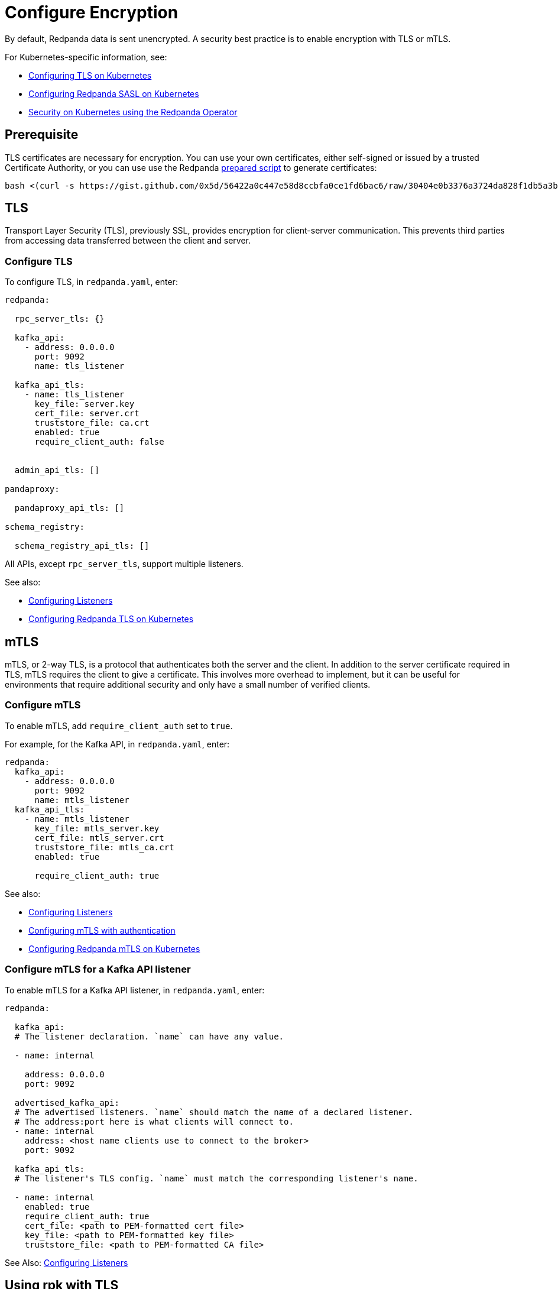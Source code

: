 = Configure Encryption
:description: Enable encryption with TLS or mTLS.

By default, Redpanda data is sent unencrypted. A security best practice is to enable encryption with TLS or mTLS.

For Kubernetes-specific information, see:

* xref:manage:kubernetes/security/kubernetes-tls.adoc[Configuring TLS on Kubernetes]
* xref:manage:kubernetes/security/sasl-kubernetes.adoc[Configuring Redpanda SASL on Kubernetes]
* xref:reference:redpanda-operator/index.adoc[Security on Kubernetes using the Redpanda Operator]

== Prerequisite

TLS certificates are necessary for encryption. You can use your own certificates, either self-signed or issued by a trusted Certificate Authority, or you can use use the Redpanda https://gist.github.com/0x5d/30404e0b3376a3724da828f1db5a3b1d29ffebf5[prepared script] to generate certificates:

[,bash]
----
bash <(curl -s https://gist.github.com/0x5d/56422a0c447e58d8ccbfa0ce1fd6bac6/raw/30404e0b3376a3724da828f1db5a3b1d29ffebf5/generate-certs.sh)
----

== TLS

Transport Layer Security (TLS), previously SSL, provides encryption for client-server communication. This prevents third parties from accessing data transferred between the client and server.

=== Configure TLS

To configure TLS, in `redpanda.yaml`, enter:

[,yaml]
----
redpanda:

  rpc_server_tls: {}

  kafka_api:
    - address: 0.0.0.0
      port: 9092
      name: tls_listener

  kafka_api_tls:
    - name: tls_listener
      key_file: server.key
      cert_file: server.crt
      truststore_file: ca.crt
      enabled: true
      require_client_auth: false


  admin_api_tls: []

pandaproxy:

  pandaproxy_api_tls: []

schema_registry:

  schema_registry_api_tls: []

----

All APIs, except `rpc_server_tls`, support multiple listeners.

See also:

* xref:./listener-configuration.adoc[Configuring Listeners]
* xref:reference:redpanda-operator/tls-kubernetes.adoc[Configuring Redpanda TLS on Kubernetes]

== mTLS

mTLS, or 2-way TLS, is a protocol that authenticates both the server and the client. In addition to the server certificate required in TLS, mTLS requires the client to give a certificate. This involves more overhead to implement, but it can be useful for environments that require additional security and only have a small number of verified clients.

=== Configure mTLS

To enable mTLS, add `require_client_auth` set to `true`.

For example, for the Kafka API, in `redpanda.yaml`, enter:

[,yaml]
----
redpanda:
  kafka_api:
    - address: 0.0.0.0
      port: 9092
      name: mtls_listener
  kafka_api_tls:
    - name: mtls_listener
      key_file: mtls_server.key
      cert_file: mtls_server.crt
      truststore_file: mtls_ca.crt
      enabled: true

      require_client_auth: true

----

See also:

* xref:./listener-configuration.adoc[Configuring Listeners]
* xref:./authentication.adoc[Configuring mTLS with authentication]
* xref:reference:redpanda-operator/kubernetes-mtls.adoc[Configuring Redpanda mTLS on Kubernetes]

=== Configure mTLS for a Kafka API listener

To enable mTLS for a Kafka API listener, in `redpanda.yaml`, enter:

[,yaml]
----
redpanda:

  kafka_api:
  # The listener declaration. `name` can have any value.

  - name: internal

    address: 0.0.0.0
    port: 9092

  advertised_kafka_api:
  # The advertised listeners. `name` should match the name of a declared listener.
  # The address:port here is what clients will connect to.
  - name: internal
    address: <host name clients use to connect to the broker>
    port: 9092

  kafka_api_tls:
  # The listener's TLS config. `name` must match the corresponding listener's name.

  - name: internal
    enabled: true
    require_client_auth: true
    cert_file: <path to PEM-formatted cert file>
    key_file: <path to PEM-formatted key file>
    truststore_file: <path to PEM-formatted CA file>

----

See Also: xref:./listener-configuration.adoc[Configuring Listeners]

== Using rpk with TLS

If you're using `rpk` to interact with the Kafka API using mTLS identity (for example, to manage topics or messages), pass the `--tls-key`, `--tls-cert`, and `--tls-truststore` flags to authenticate.

To interact with the Admin API (for example, to manage users), pass the `--admin-api-tls-key`, `--admin-api-tls-cert`, and `--admin-api-tls-truststore` flags.

[,bash]
----
 rpk topic create test-topic \
--tls-key <path to PEM-formatted key file> \
--tls-cert <path to PEM-formatted cert file> \
--tls-truststore <path to PEM-formatted CA file>
----

The result:

[,bash]
----
TOPIC       STATUS
test-topic  OK
----

To check the configuration of the topic, run:

[,bash]
----
rpk topic describe test-topic <tls flags from above>
----

By default, `rpk` connects to `localhost:9092` for Kafka protocol commands. If you're connecting to a remote broker or if you configured your local broker differently, use the `--brokers <address:port>` flag.

== Suggested reading

* https://redpanda.com/blog/tls-config/[TLS configuration for Redpanda and rpk]
* xref:manage:schema-registry.adoc[Working with schema registry]
